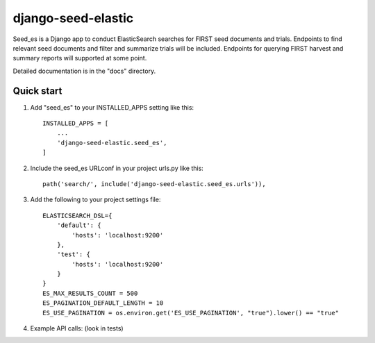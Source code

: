 django-seed-elastic
===================

Seed_es is a Django app to conduct ElasticSearch searches for FIRST seed documents and trials. Endpoints to find relevant seed documents and filter and summarize trials will be included.  Endpoints for querying FIRST harvest and summary reports will supported at some point.

Detailed documentation is in the "docs" directory.

Quick start
-----------

1. Add "seed_es" to your INSTALLED_APPS setting like this::

    INSTALLED_APPS = [
        ...
        'django-seed-elastic.seed_es',
    ]

2. Include the seed_es URLconf in your project urls.py like this::

    path('search/', include('django-seed-elastic.seed_es.urls')),

3. Add the following to your project settings file::

    ELASTICSEARCH_DSL={
        'default': {
            'hosts': 'localhost:9200'
        },
        'test': {
            'hosts': 'localhost:9200'
        }
    }
    ES_MAX_RESULTS_COUNT = 500
    ES_PAGINATION_DEFAULT_LENGTH = 10
    ES_USE_PAGINATION = os.environ.get('ES_USE_PAGINATION', "true").lower() == "true"

4. Example API calls:  (look in tests)

